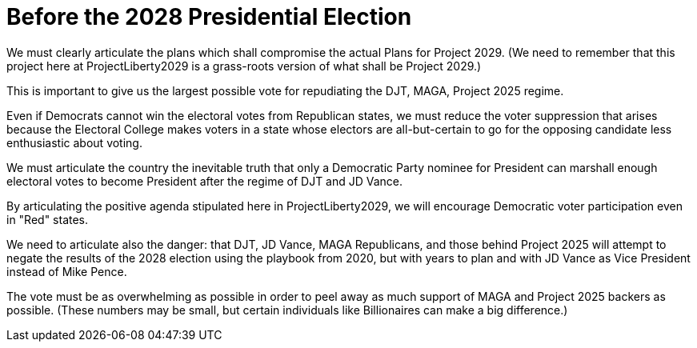 # Before the 2028 Presidential Election
:doctype: book
:page-authors: Vector Hasting
:table-caption: Data Set
:imagesdir: /Media/Images/
:page-draft_complete: 50%
:page-stage: 02
:page-todos: Complete this. 
:showtitle:

We must clearly articulate the plans which shall compromise the actual Plans for Project 2029. (We need to remember that this project here at ProjectLiberty2029 is a grass-roots version of what shall be Project 2029.)

This is important to give us the largest possible vote for repudiating the DJT, MAGA, Project 2025 regime. 

Even if Democrats cannot win the electoral votes from Republican states, we must reduce the voter suppression that arises because the Electoral College makes voters in a state whose electors are all-but-certain to go for the opposing candidate less enthusiastic about voting. 

We must articulate the country the inevitable truth that only a Democratic Party nominee for President can marshall enough electoral votes to become President after the regime of DJT and JD Vance. 

By articulating the positive agenda stipulated here in ProjectLiberty2029, we will encourage Democratic voter participation even in "Red" states.  

We need to articulate also the danger: that DJT, JD Vance, MAGA Republicans, and those behind Project 2025 will attempt to negate the results of the 2028 election using the playbook from 2020, but with years to plan and with JD Vance as Vice President instead of Mike Pence. 

The vote must be as overwhelming as possible in order to peel away as much support of MAGA and Project 2025 backers as possible. (These numbers may be small, but certain individuals like Billionaires can make a big difference.) 

